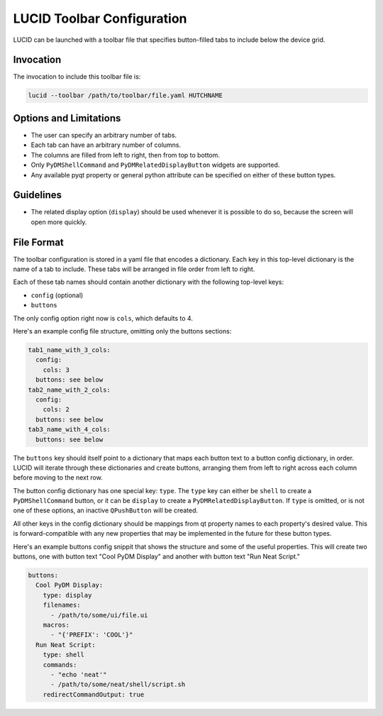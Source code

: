 LUCID Toolbar Configuration
===========================

LUCID can be launched with a toolbar file that specifies button-filled tabs
to include below the device grid.

Invocation
----------

The invocation to include this toolbar file is:

.. code-block:: bash

    lucid --toolbar /path/to/toolbar/file.yaml HUTCHNAME

Options and Limitations
-----------------------

- The user can specify an arbitrary number of tabs.
- Each tab can have an arbitrary number of columns.
- The columns are filled from left to right, then from top to bottom.
- Only ``PyDMShellCommand`` and ``PyDMRelatedDisplayButton`` widgets are supported.
- Any available pyqt property or general python attribute can be specified on either
  of these button types.

Guidelines
----------

- The related display option (``display``) should be used whenever it is possible to do so,
  because the screen will open more quickly.

File Format
-----------

The toolbar configuration is stored in a yaml file that encodes a dictionary.
Each key in this top-level dictionary is the name of a tab to include.
These tabs will be arranged in file order from left to right.

Each of these tab names should contain another dictionary with the following top-level keys:

- ``config`` (optional)
- ``buttons``

The only config option right now is ``cols``, which defaults to 4.

Here's an example config file structure, omitting only the buttons sections:

.. code-block:: yaml

    tab1_name_with_3_cols:
      config:
        cols: 3
      buttons: see below
    tab2_name_with_2_cols:
      config:
        cols: 2
      buttons: see below
    tab3_name_with_4_cols:
      buttons: see below


The ``buttons`` key should itself point to a dictionary that maps each
button text to a button config dictionary, in order.
LUCID will iterate through these dictionaries and create buttons,
arranging them from left to right across each column before moving to the next row.

The button config dictionary has one special key: ``type``.
The ``type`` key can either be ``shell`` to create a ``PyDMShellCommand`` button,
or it can be ``display`` to create a ``PyDMRelatedDisplayButton``.
If ``type`` is omitted, or is not one of these options,
an inactive ``QPushButton`` will be created.

All other keys in the config dictionary should be mappings from qt property names
to each property's desired value.
This is forward-compatible with any new properties that may be implemented in the future
for these button types.

Here's an example buttons config snippit that shows the structure and some of the
useful properties. This will create two buttons, one with button text "Cool PyDM Display"
and another with button text "Run Neat Script."

.. code-block:: yaml

    buttons:
      Cool PyDM Display:
        type: display
        filenames:
          - /path/to/some/ui/file.ui
        macros:
          - "{'PREFIX': 'COOL'}"
      Run Neat Script:
        type: shell
        commands:
          - "echo 'neat'"
          - /path/to/some/neat/shell/script.sh
        redirectCommandOutput: true
